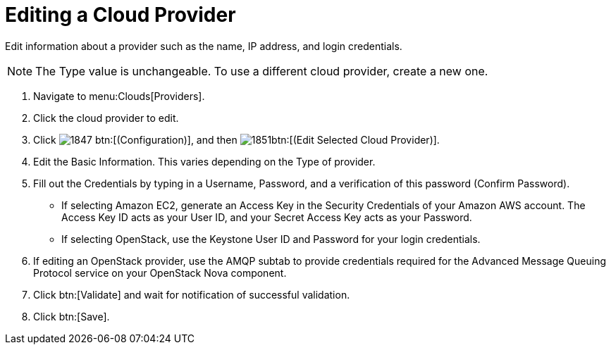 = Editing a Cloud Provider

Edit information about a provider such as the name, IP address, and login credentials. 

NOTE: The [label]#Type# value is unchangeable.
To use a different cloud provider, create a new one. 

. Navigate to menu:Clouds[Providers]. 
. Click the cloud provider to edit. 
. Click  image:images/1847.png[] btn:[(Configuration)], and then  image:images/1851.png[]btn:[(Edit Selected Cloud Provider)]. 
. Edit the [label]#Basic Information#.
  This varies depending on the [label]#Type# of provider. 
. Fill out the [label]#Credentials# by typing in a [label]#Username#, [label]#Password#, and a verification of this password ([label]#Confirm Password#). 
+
* If selecting [label]#Amazon EC2#, generate an [label]#Access Key# in the [label]#Security Credentials# of your Amazon AWS account.
  The [label]#Access Key ID# acts as your [label]#User ID#, and your [label]#Secret Access Key# acts as your [label]#Password#. 
* If selecting [label]#OpenStack#, use the Keystone User ID and Password for your login credentials. 

. If editing an OpenStack provider, use the [label]#AMQP# subtab to provide credentials required for the Advanced Message Queuing Protocol service on your OpenStack Nova component. 
. Click btn:[Validate] and wait for notification of successful validation. 
. Click btn:[Save].

